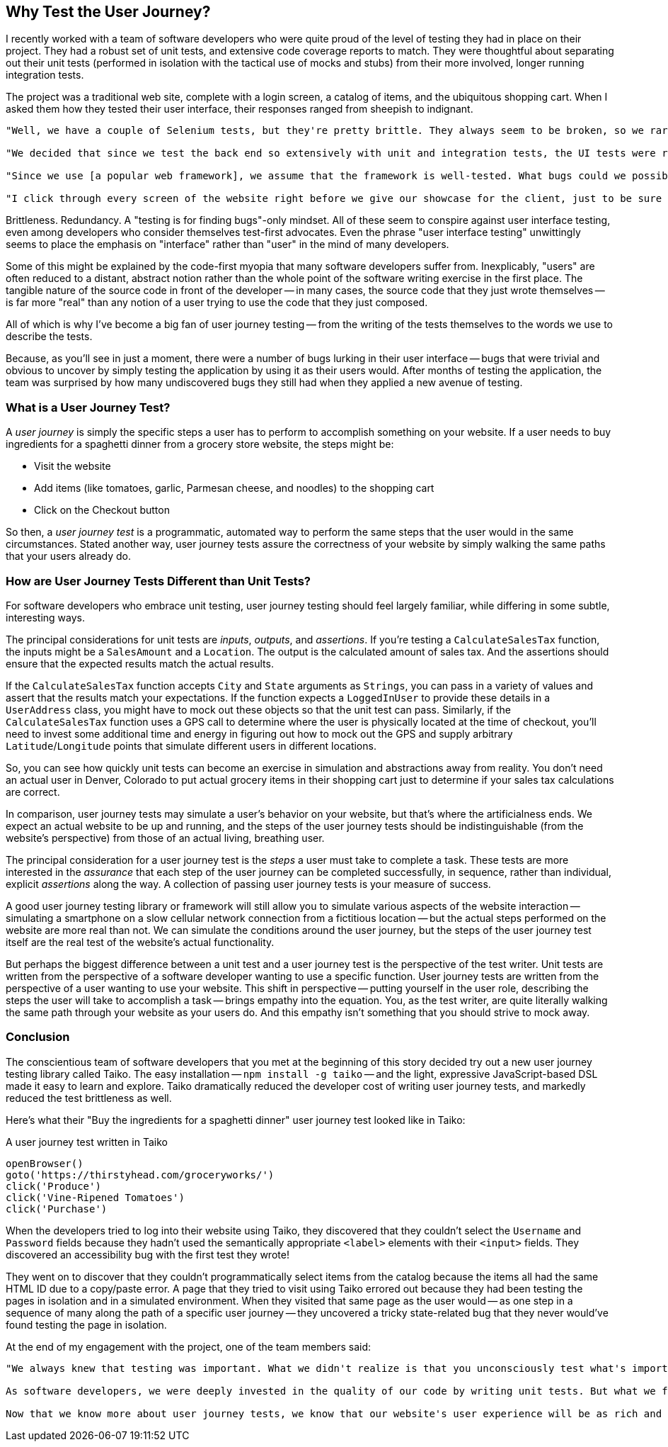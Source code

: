 [[chapter_why]]
== Why Test the User Journey?

I recently worked with a team of software developers who were quite proud of the level of testing they had in place on their project. They had a robust set of unit tests, and extensive code coverage reports to match. They were thoughtful about separating out their unit tests (performed in isolation with the tactical use of mocks and stubs) from their more involved, longer running integration tests.  

The project was a traditional web site, complete with a login screen, a catalog of items, and the ubiquitous shopping cart. When I asked them how they tested their user interface, their responses ranged from sheepish to indignant. 

[quote]
----
"Well, we have a couple of Selenium tests, but they're pretty brittle. They always seem to be broken, so we rarely run them." 

"We decided that since we test the back end so extensively with unit and integration tests, the UI tests were redundant and unnecessary." 

"Since we use [a popular web framework], we assume that the framework is well-tested. What bugs could we possibly find that they haven't found already?" 

"I click through every screen of the website right before we give our showcase for the client, just to be sure that nothing blows up in our face."
----

Brittleness. Redundancy. A "testing is for finding bugs"-only mindset. All of these seem to conspire against user interface testing, even among developers who consider themselves test-first advocates. Even the phrase "user interface testing" unwittingly seems to place the emphasis on "interface" rather than "user" in the mind of many developers.

Some of this might be explained by the code-first myopia that many software developers suffer from. Inexplicably, "users" are often reduced to a distant, abstract notion rather than the whole point of the software writing exercise in the first place. The tangible nature of the source code in front of the developer -- in many cases, the source code that they just wrote themselves -- is far more "real" than any notion of a user trying to use the code that they just composed.

All of which is why I've become a big fan of user journey testing -- from the writing of the tests themselves to the words we use to describe the tests.

Because, as you'll see in just a moment, there were a number of bugs lurking in their user interface -- bugs that were trivial and obvious to uncover by simply testing the application by using it as their users would. After months of testing the application, the team was surprised by how many undiscovered bugs they still had when they applied a new avenue of testing.

=== What is a User Journey Test?

A _user journey_ is simply the specific steps a user has to perform to accomplish something on your website. If a user needs to buy ingredients for a spaghetti dinner from a grocery store website, the steps might be:

* Visit the website
* Add items (like tomatoes, garlic, Parmesan cheese, and noodles) to the shopping cart
* Click on the Checkout button

So then, a _user journey test_ is a programmatic, automated way to perform the same steps that the user would in the same circumstances. Stated another way, user journey tests assure the correctness of your website by simply walking the same paths that your users already do.  

=== How are User Journey Tests Different than Unit Tests?

For software developers who embrace unit testing, user journey testing should feel largely familiar, while differing in some subtle, interesting ways.

The principal considerations for unit tests are _inputs_, _outputs_, and _assertions_. If you're testing a `CalculateSalesTax` function, the inputs might be a `SalesAmount` and a `Location`. The output is the calculated amount of sales tax. And the assertions should ensure that the expected results match the actual results. 

If the `CalculateSalesTax` function accepts `City` and `State` arguments as `Strings`, you can pass in a variety of values and assert that the results match your expectations. If the function expects a `LoggedInUser` to provide these details in a `UserAddress` class, you might have to mock out these objects so that the unit test can pass. Similarly, if the `CalculateSalesTax` function uses a GPS call to determine where the user is physically located at the time of checkout, you'll need to invest some additional time and energy in figuring out how to mock out the GPS and supply arbitrary `Latitude`/`Longitude` points that simulate different users in different locations. 

So, you can see how quickly unit tests can become an exercise in simulation and abstractions away from reality. You don't need an actual user in Denver, Colorado to put actual grocery items in their shopping cart just to determine if your sales tax calculations are correct.

In comparison, user journey tests may simulate a user's behavior on your website, but that's where the artificialness ends. We expect an actual website to be up and running, and the steps of the user journey tests should be indistinguishable (from the website's perspective) from those of an actual living, breathing user. 

The principal consideration for a user journey test is the _steps_ a user must take to complete a task. These tests are more interested in the _assurance_ that each step of the user journey can be completed successfully, in sequence, rather than individual, explicit _assertions_ along the way. A collection of passing user journey tests is your measure of success.  

A good user journey testing library or framework will still allow you to simulate various aspects of the website interaction -- simulating a smartphone on a slow cellular network connection from a fictitious location -- but the actual steps performed on the website are more real than not. We can simulate the conditions around the user journey, but the steps of the user journey test itself are the real test of the website's actual functionality.

But perhaps the biggest difference between a unit test and a user journey test is the perspective of the test writer. Unit tests are written from the perspective of a software developer wanting to use a specific function. User journey tests are written from the perspective of a user wanting to use your website. This shift in perspective -- putting yourself in the user role, describing the steps the user will take to accomplish a task -- brings empathy into the equation. You, as the test writer, are quite literally walking the same path through your website as your users do. And this empathy isn't something that you should strive to mock away.

=== Conclusion

The conscientious team of software developers that you met at the beginning of this story decided try out a new user journey testing library called Taiko. The easy installation -- `npm install -g taiko` -- and the light, expressive JavaScript-based DSL made it easy to learn and explore. Taiko dramatically reduced the developer cost of writing user journey tests, and markedly reduced the test brittleness as well.  

Here's what their "Buy the ingredients for a spaghetti dinner" user journey test looked like in Taiko:

[code, javascript]
.A user journey test written in Taiko
----
openBrowser()
goto('https://thirstyhead.com/groceryworks/')
click('Produce')
click('Vine-Ripened Tomatoes')
click('Purchase')
----

When the developers tried to log into their website using Taiko, they discovered that they couldn't select the `Username` and `Password` fields because they hadn't used the semantically appropriate `&lt;label&gt;` elements with their `&lt;input&gt;` fields. They discovered an accessibility bug with the first test they wrote!

They went on to discover that they couldn't programmatically select items from the catalog because the items all had the same HTML ID due to a copy/paste error. A page that they tried to visit using Taiko errored out because they had been testing the pages in isolation and in a simulated environment. When they visited that same page as the user would -- as one step in a sequence of many along the path of a specific user journey -- they uncovered a tricky state-related bug that they never would've found testing the page in isolation.

At the end of my engagement with the project, one of the team members said:

[quote]
----
"We always knew that testing was important. What we didn't realize is that you unconsciously test what's important to you. 

As software developers, we were deeply invested in the quality of our code by writing unit tests. But what we failed to do was dedicate that same level of care to the user experience. 

Now that we know more about user journey tests, we know that our website's user experience will be as rich and bug-free as the developer experience."
----


